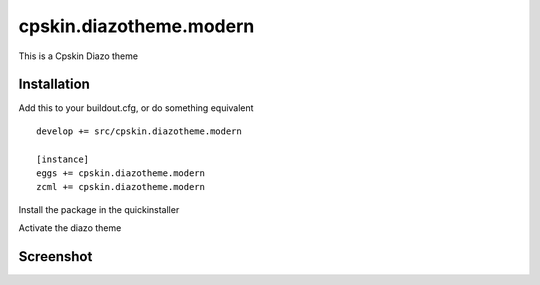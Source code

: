 ========================
cpskin.diazotheme.modern
========================

This is a Cpskin Diazo theme

Installation
------------

Add this to your buildout.cfg, or do something equivalent

::

    develop += src/cpskin.diazotheme.modern
    
    [instance]
    eggs += cpskin.diazotheme.modern
    zcml += cpskin.diazotheme.modern

Install the package in the quickinstaller

Activate the diazo theme

Screenshot
----------

.. image:: /cpskin/diazotheme/modern/static/preview.png
